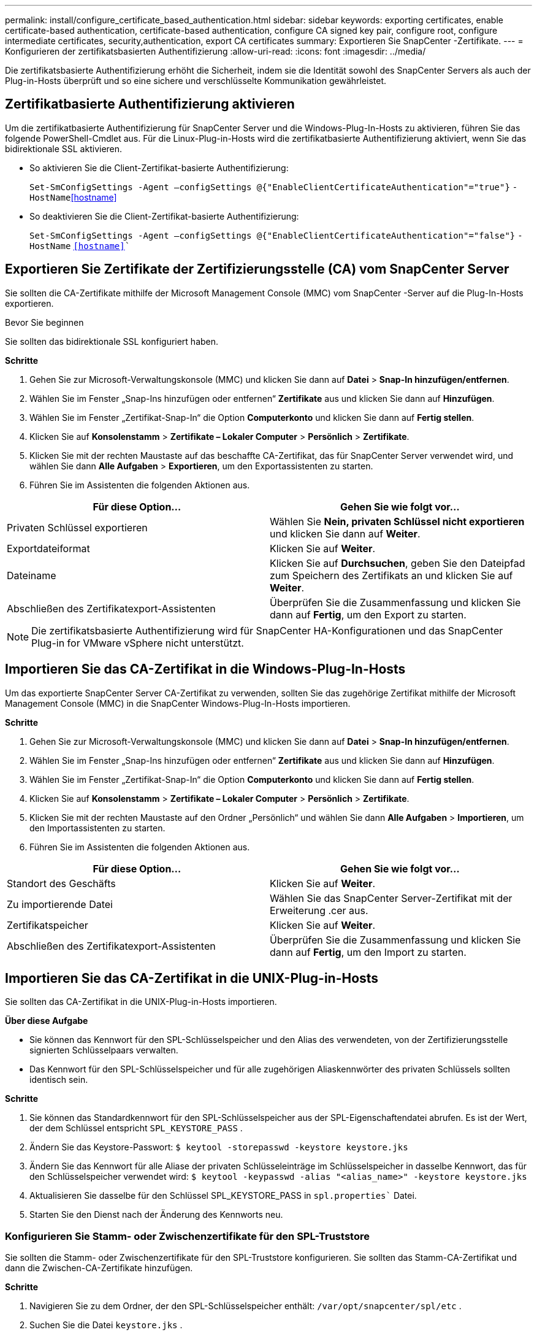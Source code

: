 ---
permalink: install/configure_certificate_based_authentication.html 
sidebar: sidebar 
keywords: exporting certificates, enable certificate-based authentication, certificate-based authentication, configure CA signed key pair, configure root, configure intermediate certificates, security,authentication, export CA certificates 
summary: Exportieren Sie SnapCenter -Zertifikate. 
---
= Konfigurieren der zertifikatsbasierten Authentifizierung
:allow-uri-read: 
:icons: font
:imagesdir: ../media/


[role="lead"]
Die zertifikatsbasierte Authentifizierung erhöht die Sicherheit, indem sie die Identität sowohl des SnapCenter Servers als auch der Plug-in-Hosts überprüft und so eine sichere und verschlüsselte Kommunikation gewährleistet.



== Zertifikatbasierte Authentifizierung aktivieren

Um die zertifikatbasierte Authentifizierung für SnapCenter Server und die Windows-Plug-In-Hosts zu aktivieren, führen Sie das folgende PowerShell-Cmdlet aus.  Für die Linux-Plug-in-Hosts wird die zertifikatbasierte Authentifizierung aktiviert, wenn Sie das bidirektionale SSL aktivieren.

* So aktivieren Sie die Client-Zertifikat-basierte Authentifizierung:
+
`Set-SmConfigSettings -Agent –configSettings @{"EnableClientCertificateAuthentication"="true"}` `-HostName`<<hostname>>

* So deaktivieren Sie die Client-Zertifikat-basierte Authentifizierung:
+
`Set-SmConfigSettings -Agent –configSettings @{"EnableClientCertificateAuthentication"="false"}` `-HostName` `<<hostname>>``





== Exportieren Sie Zertifikate der Zertifizierungsstelle (CA) vom SnapCenter Server

Sie sollten die CA-Zertifikate mithilfe der Microsoft Management Console (MMC) vom SnapCenter -Server auf die Plug-In-Hosts exportieren.

.Bevor Sie beginnen
Sie sollten das bidirektionale SSL konfiguriert haben.

*Schritte*

. Gehen Sie zur Microsoft-Verwaltungskonsole (MMC) und klicken Sie dann auf *Datei* > *Snap-In hinzufügen/entfernen*.
. Wählen Sie im Fenster „Snap-Ins hinzufügen oder entfernen“ *Zertifikate* aus und klicken Sie dann auf *Hinzufügen*.
. Wählen Sie im Fenster „Zertifikat-Snap-In“ die Option *Computerkonto* und klicken Sie dann auf *Fertig stellen*.
. Klicken Sie auf *Konsolenstamm* > *Zertifikate – Lokaler Computer* > *Persönlich* > *Zertifikate*.
. Klicken Sie mit der rechten Maustaste auf das beschaffte CA-Zertifikat, das für SnapCenter Server verwendet wird, und wählen Sie dann *Alle Aufgaben* > *Exportieren*, um den Exportassistenten zu starten.
. Führen Sie im Assistenten die folgenden Aktionen aus.


|===
| Für diese Option... | Gehen Sie wie folgt vor... 


 a| 
Privaten Schlüssel exportieren
 a| 
Wählen Sie *Nein, privaten Schlüssel nicht exportieren* und klicken Sie dann auf *Weiter*.



 a| 
Exportdateiformat
 a| 
Klicken Sie auf *Weiter*.



 a| 
Dateiname
 a| 
Klicken Sie auf *Durchsuchen*, geben Sie den Dateipfad zum Speichern des Zertifikats an und klicken Sie auf *Weiter*.



 a| 
Abschließen des Zertifikatexport-Assistenten
 a| 
Überprüfen Sie die Zusammenfassung und klicken Sie dann auf *Fertig*, um den Export zu starten.

|===

NOTE: Die zertifikatsbasierte Authentifizierung wird für SnapCenter HA-Konfigurationen und das SnapCenter Plug-in for VMware vSphere nicht unterstützt.



== Importieren Sie das CA-Zertifikat in die Windows-Plug-In-Hosts

Um das exportierte SnapCenter Server CA-Zertifikat zu verwenden, sollten Sie das zugehörige Zertifikat mithilfe der Microsoft Management Console (MMC) in die SnapCenter Windows-Plug-In-Hosts importieren.

*Schritte*

. Gehen Sie zur Microsoft-Verwaltungskonsole (MMC) und klicken Sie dann auf *Datei* > *Snap-In hinzufügen/entfernen*.
. Wählen Sie im Fenster „Snap-Ins hinzufügen oder entfernen“ *Zertifikate* aus und klicken Sie dann auf *Hinzufügen*.
. Wählen Sie im Fenster „Zertifikat-Snap-In“ die Option *Computerkonto* und klicken Sie dann auf *Fertig stellen*.
. Klicken Sie auf *Konsolenstamm* > *Zertifikate – Lokaler Computer* > *Persönlich* > *Zertifikate*.
. Klicken Sie mit der rechten Maustaste auf den Ordner „Persönlich“ und wählen Sie dann *Alle Aufgaben* > *Importieren*, um den Importassistenten zu starten.
. Führen Sie im Assistenten die folgenden Aktionen aus.


|===
| Für diese Option... | Gehen Sie wie folgt vor... 


 a| 
Standort des Geschäfts
 a| 
Klicken Sie auf *Weiter*.



 a| 
Zu importierende Datei
 a| 
Wählen Sie das SnapCenter Server-Zertifikat mit der Erweiterung .cer aus.



 a| 
Zertifikatspeicher
 a| 
Klicken Sie auf *Weiter*.



 a| 
Abschließen des Zertifikatexport-Assistenten
 a| 
Überprüfen Sie die Zusammenfassung und klicken Sie dann auf *Fertig*, um den Import zu starten.

|===


== Importieren Sie das CA-Zertifikat in die UNIX-Plug-in-Hosts

Sie sollten das CA-Zertifikat in die UNIX-Plug-in-Hosts importieren.

*Über diese Aufgabe*

* Sie können das Kennwort für den SPL-Schlüsselspeicher und den Alias des verwendeten, von der Zertifizierungsstelle signierten Schlüsselpaars verwalten.
* Das Kennwort für den SPL-Schlüsselspeicher und für alle zugehörigen Aliaskennwörter des privaten Schlüssels sollten identisch sein.


*Schritte*

. Sie können das Standardkennwort für den SPL-Schlüsselspeicher aus der SPL-Eigenschaftendatei abrufen.  Es ist der Wert, der dem Schlüssel entspricht `SPL_KEYSTORE_PASS` .
. Ändern Sie das Keystore-Passwort:
`$ keytool -storepasswd -keystore keystore.jks`
. Ändern Sie das Kennwort für alle Aliase der privaten Schlüsseleinträge im Schlüsselspeicher in dasselbe Kennwort, das für den Schlüsselspeicher verwendet wird:
`$ keytool -keypasswd -alias "<alias_name>" -keystore keystore.jks`
. Aktualisieren Sie dasselbe für den Schlüssel SPL_KEYSTORE_PASS in `spl.properties`` Datei.
. Starten Sie den Dienst nach der Änderung des Kennworts neu.




=== Konfigurieren Sie Stamm- oder Zwischenzertifikate für den SPL-Truststore

Sie sollten die Stamm- oder Zwischenzertifikate für den SPL-Truststore konfigurieren.  Sie sollten das Stamm-CA-Zertifikat und dann die Zwischen-CA-Zertifikate hinzufügen.

*Schritte*

. Navigieren Sie zu dem Ordner, der den SPL-Schlüsselspeicher enthält: `/var/opt/snapcenter/spl/etc` .
. Suchen Sie die Datei `keystore.jks` .
. Listen Sie die hinzugefügten Zertifikate im Schlüsselspeicher auf:
`$ keytool -list -v -keystore keystore.jks`
. Fügen Sie ein Stamm- oder Zwischenzertifikat hinzu:
`$ keytool -import -trustcacerts -alias <AliasNameForCerticateToBeImported> -file /<CertificatePath> -keystore` `keystore.jks`
. Starten Sie den Dienst neu, nachdem Sie die Stamm- oder Zwischenzertifikate für den SPL-Truststore konfiguriert haben.




=== Konfigurieren Sie das von der Zertifizierungsstelle signierte Schlüsselpaar für den SPL-Vertrauensspeicher

Sie sollten das von der Zertifizierungsstelle signierte Schlüsselpaar für den SPL-Truststore konfigurieren.

*Schritte*

. Navigieren Sie zu dem Ordner, der den Schlüsselspeicher der SPL enthält `/var/opt/snapcenter/spl/etc` .
. Suchen Sie die Datei `keystore.jks`` .
. Listen Sie die hinzugefügten Zertifikate im Schlüsselspeicher auf:
`$ keytool -list -v -keystore keystore.jks`
. Fügen Sie das CA-Zertifikat mit privatem und öffentlichem Schlüssel hinzu.
`$ keytool -importkeystore -srckeystore <CertificatePathToImport> -srcstoretype pkcs12 -destkeystore keystore.jks` `-deststoretype JKS`
. Listen Sie die hinzugefügten Zertifikate im Schlüsselspeicher auf.
`$ keytool -list -v -keystore keystore.jks`
. Überprüfen Sie, ob der Schlüsselspeicher den Alias enthält, der dem neuen CA-Zertifikat entspricht, das dem Schlüsselspeicher hinzugefügt wurde.
. Ändern Sie das hinzugefügte private Schlüsselkennwort für das CA-Zertifikat in das Schlüsselspeicherkennwort.
+
Das Standardkennwort für den SPL-Schlüsselspeicher ist der Wert des Schlüssels SPL_KEYSTORE_PASS in `spl.properties` Datei.

+
`$ keytool -keypasswd -alias "<aliasNameOfAddedCertInKeystore>" -keystore keystore.jks``

. Wenn der Aliasname im CA-Zertifikat lang ist und Leerzeichen oder Sonderzeichen („*“, „,“) enthält, ändern Sie den Aliasnamen in einen einfachen Namen:
`$ keytool -changealias -alias "<OrignalAliasName>" -destalias "<NewAliasName>" -keystore keystore.jks``
. Konfigurieren Sie den Aliasnamen aus dem Schlüsselspeicher in `spl.properties` Datei.  Aktualisieren Sie diesen Wert anhand des Schlüssels SPL_CERTIFICATE_ALIAS.
. Starten Sie den Dienst neu, nachdem Sie das von der Zertifizierungsstelle signierte Schlüsselpaar für den SPL-Truststore konfiguriert haben.




== Exportieren von SnapCenter -Zertifikaten

Sie sollten die SnapCenter -Zertifikate im .pfx-Format exportieren.

*Schritte*

. Gehen Sie zur Microsoft-Verwaltungskonsole (MMC) und klicken Sie dann auf *Datei* > *Snap-In hinzufügen/entfernen*.
. Wählen Sie im Fenster „Snap-Ins hinzufügen oder entfernen“ *Zertifikate* aus und klicken Sie dann auf *Hinzufügen*.
. Wählen Sie im Zertifikat-Snap-In-Fenster die Option *Mein Benutzerkonto* und klicken Sie dann auf *Fertig*.
. Klicken Sie auf *Konsolenstamm* > *Zertifikate – Aktueller Benutzer* > *Vertrauenswürdige Stammzertifizierungsstellen* > *Zertifikate*.
. Klicken Sie mit der rechten Maustaste auf das Zertifikat mit dem SnapCenter -Anzeigenamen und wählen Sie dann *Alle Aufgaben* > *Exportieren*, um den Exportassistenten zu starten.
. Schließen Sie den Assistenten wie folgt ab:
+
|===
| In diesem Assistentenfenster ... | Gehen Sie wie folgt vor... 


 a| 
Privaten Schlüssel exportieren
 a| 
Wählen Sie die Option *Ja, privaten Schlüssel exportieren* und klicken Sie anschließend auf *Weiter*.



 a| 
Exportdateiformat
 a| 
Nehmen Sie keine Änderungen vor; klicken Sie auf *Weiter*.



 a| 
Sicherheit
 a| 
Geben Sie das neue Kennwort an, das für das exportierte Zertifikat verwendet werden soll, und klicken Sie dann auf *Weiter*.



 a| 
Zu exportierende Datei
 a| 
Geben Sie einen Dateinamen für das exportierte Zertifikat an (Sie müssen .pfx verwenden) und klicken Sie dann auf *Weiter*.



 a| 
Abschließen des Zertifikatexport-Assistenten
 a| 
Überprüfen Sie die Zusammenfassung und klicken Sie dann auf *Fertig*, um den Export zu starten.

|===

